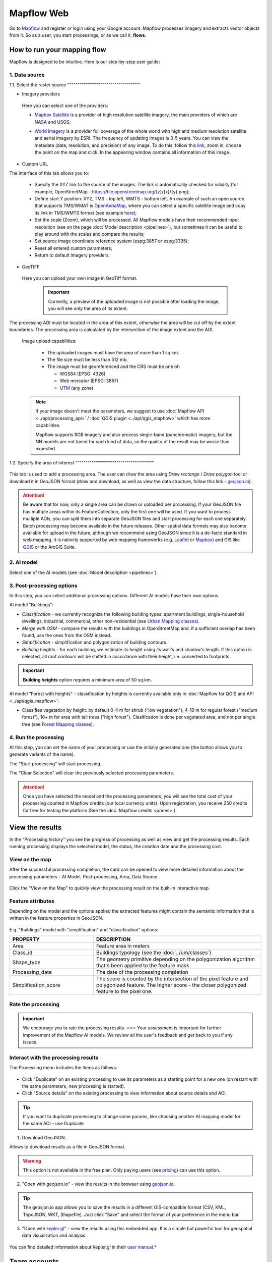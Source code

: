 Mapflow Web
===========

Go to `Mapflow <https://app.mapflow.ai>`_ and register or login using your Google account.
Mapflow processes imagery and extracts vector objects from it. So as a user, you start processings, or as we call it, **flows**.

How to run your mapping flow
---------------------------------------

Mapflow is designed to be intuitive. Here is our step-by-step user guide:

 .. image:: _static/ui_flow_basic.png
   :alt: UI Mapflow – run a flow
   :align: center
   :width: 18cm


1. Data source
^^^^^^^^^^^^^^^^^^^^^^^^^^^^^^^^^^^^^

1.1. Select the raster source
"""""""""""""""""""""""""""”””””””””

.. image:: _static/select_provider.png
    :alt: Select provider
    :align: center
    :scale: 60

- Imagery providers

 Here you can select one of the providers:

 * `Mapbox Satellite <https://mapbox.com/maps/s satellite>`_ is a provider of high resolution satellite imagery, the main providers of which are NASA and USGS;
 * `World imagery <https://www.arcgis.com/home/item.html?id=226d23f076da478bba4589e7eae95952>`_ is a provider full coverage of the whole world with high and medium resolution satellite and aerial imagery by ESRI. The frequency of updating images is 3-5 years. You can view the metadata (date, resolution, and precision) of any image. To do this, follow this `link <https://www.arcgis.com/apps/mapviewer/index.html?layers=10df2279f9684e4a9f6a7f08febac2a9>`_, zoom in, choose the point on the map and click. In the appearing window contains all information of this image.
    .. image:: _static/image_metadata.png
       :alt: Search image metadata
       :align: center
       :width: 15cm


- Custom URL

The interface of this tab allows you to:

 * Specify the XYZ link to the source of the images. The link is automatically checked for validity (for example, OpenStreetMap - https://tile.openstreetmap.org/{z}/{x}/{y}.png);
 * Define start Y position: XYZ, TMS - top left, WMTS - bottom left. An example of such an open source that supports TMS/WMAT is `OpenAeriaMap <https://map.openaerialmap.org>`_, where you can select a specific satellite image and copy its link in TMS/WMTS format (see example `here <https://geoalert.medium.com/картирование-с-использованием-снимков-с-бпла-в-mapflow-ai-73d98c048c2f>`_);
 * Set the scale (Zoom), which will be processed. All Mapflow models have their recommended input resolution (see on the page :doc:`Model description <pipelines>`), but sometimes it can be useful to play around with the scales and compare the results;
 * Set source image coordinate reference system (espg:3857 or espg:3395);
 * Reset all entered custom parameters;
 * Return to default Imagery providers.


- GeoTIFF

 Here you can upload your own image in GeoTiff format.

   .. important::
     Currently, a preview of the uploaded image is not possible after loading the image, you will see only the area of its extent.
    
The processing AOI must be located in the area of this extent, otherwise the area will be cut off by the extent boundaries. The processing area is calculated by the intersection of the image extent and the AOI.

   Image upload capabilities:

     - The uploaded images must have the area of more than 1 sq.km.
     - The file size must be less than 512 mb.
     - The image must be georeferenced and the CRS must be one of:

       - WGS84 (EPSG: 4326)
       - Web mercator (EPSG: 3857)
       - `UTM <https://proj.org/operations/projections/utm.html?highlight=utm>`_ (any zone)
    

   .. note::
     If your image doesn't meet the parameters, we suggest to use :doc:`Mapflow API <../api/processing_api>` / :doc:`QGIS plugin <../api/qgis_mapflow>` which has more capabilities.
    
     Mapflow supports RGB imagery and also process single-band (panchromatic) imagery, but the NN models are not tuned for such kind of data, so the quality of the result may be worse than expected.

1.2. Specify the area of interest
"""""""""""""""""""""""""""""""”””’””””

 .. image:: _static/ui_map_select_source.png
  :alt: Select AOI
  :align: center
  :width: 15cm

This tab is used to add a processing area. The user can draw the area using *Draw rectange* / *Draw polygon* tool or download it in GeoJSON format (draw and download, as well as view the data structure, follow this link - `geojson.io <http://geojson.io/>`_).

.. attention::
  Be aware that for now, only a single area can be drawn or uploaded per processing. If your GeoJSON file has multiple areas within its FeatureCollection, only the first one will be used. If you want to process multiple AOIs, you can split them into separate GeoJSON files and start processing for each one separately. Batch processing may become available in the future releases. Other spatial data formats may also become available for upload in the future, although we recommend using GeoJSON since it is a de-facto standard in web mapping. It is natively supported by web mapping frameworks  (e.g. `Leaflet <https://leafletjs.com/>`_ or `Mapbox <https://docs.mapbox.com/mapbox.js/>`_) and GIS like `QGIS <https://qgis.org/>`_ or the ArcGIS Suite.

2. AI model
^^^^^^^^^^^

Select one of the AI models (see :doc:`Model description <pipelines>`).

3. Post-processing options
^^^^^^^^^^^^^^^^^^^^^^^^^^

In this step, you can select additional processing options. Different AI models have their own options.

AI model "Buildings":

* *Classification* - we currently recognize the following building types: apartment buildings, single-household dwellings, industrial, commercial, other non-residential (see `Urban Mapping classes <../um/classes>`_).
* *Merge with OSM* - compare the results with the buildings in OpenStreetMap and, if a sufficient overlap has been found, use the ones from the OSM instead.
* *Simplification* - simplification and polygonization of building contours.
* *Building heights* - for each building, we estimate its height using its wall's and shadow's length. If this option is selected, all roof contours will be shifted in accordance with their height, i.e. converted to footprints.

.. important::
  **Building heights** option requires a minimum area of 50 sq.km.

AI model "Forest with heights" – classification by heights is currently available only in :doc:`Mapflow for QGIS and API <../api/qgis_mapflow>`:

* Classifies vegetation by height: by default 0-4 m for shrub ("low vegetation"), 4-10 m for regular forest ("medium forest"), 10+ m for area with tall trees ("high forest"). Clasification is done per vegetated area, and not per single tree (see `Forest Mapping classes <https://docs.mapflow.ai/forest/classes.html>`_).

4. Run the processing
^^^^^^^^^^^^^^^^^^^^^^

At this step, you can set the name of your processing or use the initially generated one (the button allows you to generate variants of the name).

The "Start processing" will start processing.

The "Clear Selection" will clear the previously selected processing parameters.

.. attention::
  Once you have selected the model and the processing parameters, you will see the total cost of your processing counted in Mapflow credits (our local currency units). Upon registration, you receive 250 credits for free for testing the platform (See the :doc:`Mapflow credits <prices>`).


View the results
----------------

In the "Processing history" you see the progress of processing as well as view and get the processing results.
Each running processing displays the selected model, the status, the creation date and the processing cost.

View on the map
^^^^^^^^^^^^^^^^^

After the successful processing completion, the card can be opened to view more detailed information about the processing parameters - AI Model, Post-processing, Area, Data Source.

 .. image:: _static/processing_card.png
     :alt: Processing card
     :align: center
     :width: 8cm


Click the "View on the Map" to quickly view the processing result on the built-in interactive map.

 .. image:: _static/preview_map.png
     :alt: Preview results
     :align: center
     :width: 18cm

Feature attributes
^^^^^^^^^^^^^^^^^^

Depending on the model and the options applied the extracted features might contain the semantic information that is written in the feature properties in GeoJSON.

 .. image:: _static/feature_attr.png
     :alt: Preview results
     :align: center
     :width: 18cm

E.g. "Buildings" model with "simplification" and "classification" options:


.. list-table::
   :widths: 10 20
   :header-rows: 1

   * - PROPERTY
     - DESCRIPTION
   * - Area
     - Feature area in meters
   * - Class_id
     - Buildings typology (see the :doc:`../um/classes`)
   * - Shape_type
     - The geometry primitive depending on the polygonization algorithm that's been applied to the feature mask
   * - Processing_date
     - The date of the processing completion
   * - Simplification_score
     - The score is counted by the intersection of the pixel feature and polygonized feature. The higher score - the closer polygonized feature to the pixel one.



Rate the processing
^^^^^^^^^^^^^^^^^^^

.. important::
 We encourage you to rate the processing results. ⭐️⭐️⭐️ Your assessment is important for further improvement of the Mapflow AI models. We review all the user's feedback and get back to you if any issues.

Interact with the processing results
^^^^^^^^^^^^^^^^^^^^^^^^^^^^^^^^^^^^

The Processing menu includes the items as follows:

 .. image:: _static/additional_parameters.png
     :alt: Additional parameters
     :align: center
     :width: 8cm


- Click "Duplicate" on an existing processing to use its parameters as a starting point for a new one (on restart with the same parameters, new processing is started).
- Click "Source details" on the existing processing to view information about source details and AOI.

.. tip::
 If you want to duplicate processing to change some params, like choosing another AI mapping model for the same AOI - use Duplicate

1. Download GeoJSON.

Allows to download results as a file in GeoJSON format.

.. warning::
   This option is not available in the free plan. Only paying users (see `pricing <https://mapflow.ai/pricing>`_) can use this option.

2. "Open with geojson.io" - view the results in the browser using `geojson.io <http://geojson.io/#data=data:application/json,%7B%22type%22%3A%20%22Polygon%22%2C%20%22coordinates%22%3A%20%5B%20%5B%20%5B%2037.490057513654946%2C%2055.923029653520395%20%5D%2C%20%5B%2037.490057513654946%2C%2055.949815087874605%20%5D%2C%20%5B%2037.543082024840288%2C%2055.949815087874605%20%5D%2C%20%5B%2037.543082024840288%2C%2055.923029653520395%20%5D%2C%20%5B%2037.490057513654946%2C%2055.923029653520395%20%5D%20%5D%20%5D%7D>`_.

.. tip::
 The geosjon.io app allows you to save the results in a different GIS-compatible format (CSV, KML, TopoJSON, WKT, Shapefile). Just click "Save" and select the format of your preference in the menu bar.

.. image:: _static/geojson.io.png
   :name: Preview map
   :align: center
   :width: 15cm



3. "Open with `kepler.gl <https://kepler.geoalert.io/>`_" - view the results using this embedded app. It is a simple but powerful tool for geospatial data visualization and analysis.

 .. image:: _static/kepler_gl.png
   :alt: Preview map
   :align: center
   :width: 15cm


You can find detailed information about Kepler.gl in their `user manual <https://docs.kepler.gl/docs/user-guides/j-get-started>`_.*


Team accounts
-------------

Users can run a Team account to invite collaborators and set up Mapflow limits.
Currently, you need to reach out to us to create a Team and assign an Owner role to your existing Mapflow account.
Once the Team is created the Owner can invite new members, and assign and manage their limits. Only the Owner gets access to the Team profile.

.. image:: _static/team_accounts.png
   :alt: Preview map
   :align: center
   :width: 15cm


.. warning::
    If the members' email is already registered as a Mapflow account, the Team Owner should reach out to Support (help@geoalert.io) to link the account.


Working with API
-----------------

Mapflow provides a REST API which, for example, allows you to query for currently running flows and fetch the results.
If you are developing an application and want to use our API, - check out :doc:`../api/processing_api`.

.. important::
 You must follow the requirements specified with :ref:`Models reference` when uploading your own images for processing through the API of the Mapflow platform. Send a request using data preprocessing to help@geoalert.io.

The service uses the **Basic Auth** authorization type - use the API token, which must be generated in the `api tab <https://app.mapflow.ai/account/api>`_ of the profile settings.

 .. image:: _static/api_tab.png
   :alt: Preview map
   :align: center
   :width: 8cm


